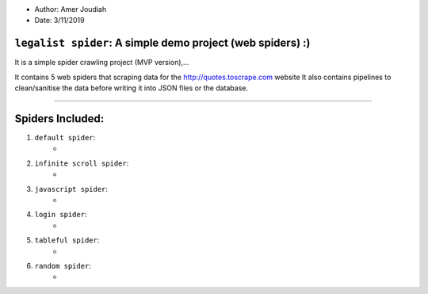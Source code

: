
- Author:   Amer Joudiah
- Date:     3/11/2019

``legalist spider``: A simple demo project (web spiders) :)
=================================================================

It is a simple spider crawling project (MVP version),...

It contains 5 web spiders that scraping data for the http://quotes.toscrape.com website
It also contains pipelines to clean/sanitise the data before writing it into JSON files or the database.


.......

Spiders Included:
=================

1.  ``default spider``:
        -

2.  ``infinite scroll spider``:
        -

3.  ``javascript spider``:
        -

4.  ``login spider``:
        -

5.  ``tableful spider``:
        -

6.  ``random spider``:
        -